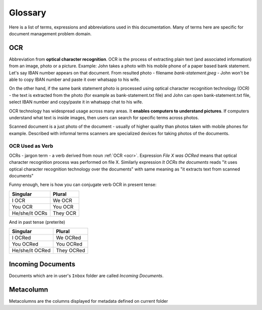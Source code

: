 Glossary
=========

Here is a list of terms, expressions and abbreviations used in this
documentation. Many of terms here are specific for document management problem
domain.

.. _ocr:

OCR
~~~~~

Abbreviation from **optical character recognition**. OCR is the process of
extracting plain text (and associated information) from an image, photo or a
picture. Example: John takes a photo with his mobile phone of a paper based
bank statement. Let's say IBAN number appears on that document. From resulted
photo - filename *bank-statement.jpeg* - John won't be able to copy IBAN
number and paste it over whatsapp to his wife.

On the other hand, if the same bank statement photo is processed using optical
character recognition technology (OCR) - the text is extracted from the photo
(for example as bank-statement.txt file) and John can open bank-statement.txt
file, select IBAN number and copy/paste it in whatsapp chat to his wife.

OCR technology has widespread usage across many areas. It **enables computers
to understand pictures**. If computers understand what text is inside images,
then users can search for specific terms across photos.

Scanned document is a just photo of the document - usually of higher quality
than photos taken with mobile phones for example. Described with informal
terms scanners are specialized devices for taking photos of the documents.

OCR Used as Verb
###################

OCRs - jargon term - a verb derived from noun :ref:`OCR <ocr>`. Expression
*File X was OCRed* means that optical character recognition process was
performed on file X. Similarly expression *It OCRs the documents* reads "it
uses optical character recognition technology over the documents" with same
meaning as "it extracts text from scanned documents"

Funny enough, here is how you can conjugate verb OCR in present tense:

==============   =========
Singular         Plural
==============   =========
I OCR             We OCR
You OCR           You OCR 
He/she/it OCRs    They OCR
==============   =========

And in past tense (preterite)

===============  ===========
Singular         Plural
===============  ===========
I OCRed           We OCRed
You OCRed         You OCRed
He/she/it OCRed   They OCRed
===============  ===========

.. _incoming_documents:

Incoming Documents
~~~~~~~~~~~~~~~~~~~~

Documents which are in user's ``Inbox`` folder are called *Incoming Documents*.

.. _glossary_metacolumn:

Metacolumn
~~~~~~~~~~~~~

Metacolumns are the columns displayed for metadata defined on current folder  